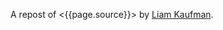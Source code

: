 A repost of <{{page.source}}> by [[http://liamkaufman.com/blog][Liam
Kaufman]].

#+BEGIN_QUOTE
  * Adding Real-Time to Rails With Socket.IO, Node.js and Backbone.js
  (With Demo)
    :PROPERTIES:
    :CUSTOM_ID: adding-real-time-to-rails-with-socket.io-node.js-and-backbone.js-with-demo
    :CLASS: entry-title
    :END:

  Feb 25th, 2012

  [[http://node-chatty.herokuapp.com/chatty][[[/images/chatty-screen.png]]]]

  UPDATE: see my
  [[/blog/2013/02/27/adding-real-time-to-a-restful-rails-app/][new
  article on adding real-time to your Rails application]].

  Despite the
  [[http://gilesbowkett.blogspot.in/2012/02/rails-went-off-rails-why-im-rebuilding.html][recent
  distaste for Rails]], I still think its a nice framework for
  developing websites (e.g. devise & active record). However, if you
  want real-time communication Socket.IO and Node.js seem to be the best
  options. If you already have an existing Rails application porting the
  entire application to Node.js is likely not on option. Fortunately, it
  is relatively easy to use Rails to serve your client-side Socket.IO
  web application, while Node.js and Socket.IO are used for real-time
  communication. The primary goal of this article is to show one method
  of integrating a real-time application, that is slightly more complex
  than a todo app, with Rails. Thus, I created Chatty, a simple chat
  room web application that allows a user to see all the messages in the
  chat room, or filter the messages by user.
  [[http://twitter.github.com/bootstrap/index.html][Twitter's
  Bootstrap]] was used for the CSS and modal dialogue.

  [[https://github.com/liamks/Chatty][Code on Github]]

  Rather than explain the code step-by-step, I'll provide a high level
  overview of:

  - File organization
  - JavaScript Templates and EJS
  - Application Archicture and Publish/Subscribe
  - Module Architecture
  - Deploying to Heroku

  ** File Organization
     :PROPERTIES:
     :CUSTOM_ID: file-organization
     :END:

  The entire client-side Backbone.js application is within
  =app/assets/javascripts=. Using a JavaScript manifest file
  (=backboneApp.js=) all of the application's JavaScript files are
  specified.

  Manifest file (app/assets/javasripts/bacboneApp.js)

  #+BEGIN_EXAMPLE
      //= require jquery
      //= require bootstrap
      //= require underscore
      //= require backbone
      //= require socket.io
      //= require app
  #+END_EXAMPLE

  The Backbone application is within the =app= folder, which also has a
  manifest file. The manifest files describe all the JavaScript files
  that comprise the application. Within the application's html file only
  a single line of code is needed to include the manifest file:
  ==javascript_include_tag "backboneApp"= (haml for templating). The
  actual organization of the files is as follows:

  app/assets

  #+BEGIN_EXAMPLE
      javascripts
      ├── app
      │   ├── index.js
      │   ├── launch.js.coffee
      │   ├── main.js.coffee
      │   ├── modules
      │   │   ├── index.js
      │   │   ├── loadModule.js.coffee
      │   │   ├── messageModule.js.coffee
      │   │   ├── socketModule.js.coffee
      │   │   └── userModule.js.coffee
      │   └── templates
      │       ├── message.jst.ejs
      │       ├── modal.jst.ejs
      │       └── user.jst.ejs
      ├── application.js
      ├── backboneApp.js
      └── backbone_app.js.coffee
  #+END_EXAMPLE

  =main.js.coffee= is where the app object is defined, while
  `launch.js.coffee` is called last, after all the files have loaded, to
  launch the Backbone.js application. Each module, which might contain
  models, collections and views, are stored within the modules folder.
  The module structure was modelled after
  [[http://tbranyen.github.com/backbone-boilerplate/][Backbone
  Boilerplate]].

  ** JavaScript Templates and EJS
     :PROPERTIES:
     :CUSTOM_ID: javascript-templates-and-ejs
     :END:

  To take full advantage of the asset pipeline it seems as if Sam
  Stephenson's excellent [[https://github.com/sstephenson/ruby-ejs][EJS
  Gem]] was the most hassle free approach for JavaScript templates. Both
  the 'ejs' and 'jst' extensions are require for the EJS gem to compile
  the template, and include it within a JavaScript file. Access to the
  template is done with the global =JST= object.

  ** Application Architecture - Publish/Subscribe
     :PROPERTIES:
     :CUSTOM_ID: application-architecture---publishsubscribe
     :END:

  Before creating the application I decided to forgo the use of
  asynchronous module definition (AMD) and use a publish/subscribe
  (pub/sub) architecture
  ([[http://addyosmani.com/resources/essentialjsdesignpatterns/book/#detailedobserver][see
  Addy Osmani's description of Pub/Sub]]). Specifically, each module is
  wrapped in an
  [[http://benalman.com/news/2010/11/immediately-invoked-function-expression/][immediately-invoked
  function expression]], and within each module functions can attach
  themselves to events (subscribe), or trigger events (publish). Using
  this approach the applcation's only global variable is =app= which
  contains a copy of Backbone's event object.

  To reiterate none of the modules call methods from other modules, all
  communication occurs with pub/sub. This design pattern was a pleasure
  to use; adding new functionality often required simply subscribing to
  events! I found that my code stayed much cleaner than previous attemps
  with Backbone.js.

  ** Module Architecture
     :PROPERTIES:
     :CUSTOM_ID: module-architecture
     :END:

  The application is comprised of two types of modules, those that
  contain Backbone.js code (messageModule, userModule), and one that
  contains the Socket.IO code (socketModule). If either the
  messageModule, or the userModule, require content from Socket.IO they
  subscribe to events that the socketModule trigger. Likewise, Socket.IO
  messages sent to the server are the result of the socketModule
  suscribing to events triggered by the messageModule and userModule.

  Below is an example module that contains skeleton code for an
  additional Backbone.js module. The ExampleModule class is used to glue
  all the Backbone.js objects together. In this case their is only one,
  the ExampleView, in Chatty's MessageModule there are two distinct
  views instantiated within its MessageModule object.

  Example Module

  #+BEGIN_EXAMPLE
      ExampleModel = Backbone.Model.extend()

      ExampleCollection = Backbone.Collection.extend
        model: ExampleModel

      # View for a single model
      ExampleView = Backbone.View.extend
        render: () ->
          @$el.html app.template 'example', @model.toJSON()
          @$el

      # View for a collection of models
      ExamplesView = Backbone.View.extend
        initialize: () ->
          @collection = new ExampleCollection()
          @collection.on 'add', @addExample, @
          @eventHandlers()

        eventHandlers: () ->
          # Subscribe to the app-wide event 'new-example'. When 
          # the event is called, the call-back function is provided
          # with an example model, which is then added to the collection.
          app.events.on 'new-example', (example) =>
            @collection.add example

        addExample: (example) ->
          exampleView = new ExampleView
            model: example
          @$el.append exampleView.render()

      class ExampleModule
        constructor: () ->
          @examplesView = new ExamplesView()

      new ExampleView()
  #+END_EXAMPLE

  ** Deploying Node.js and Rails App to Heroku
     :PROPERTIES:
     :CUSTOM_ID: deploying-node.js-and-rails-app-to-heroku
     :END:

  *** Deploying the Node.js server
      :PROPERTIES:
      :CUSTOM_ID: deploying-the-node.js-server
      :END:

  Heroku requires the following code to create the Socket.IO server and
  listen for connections (note that Heroku doesn't support websockets):

  Socket.IO server

  #+BEGIN_EXAMPLE
      var app = require('http').createServer();
      var io = require('socket.io');

      io = io.listen(app);
      io.configure(function(){
        io.set("transports", ["xhr-polling"]);
        io.set("polling duration", 10);
        io.set("close timeout", 10);
        io.set("log level", 1);
      })

      io.sockets.on('connection', function (socket) {}
      var port = process.env.PORT || 5001;
      app.listen(port);
  #+END_EXAMPLE

  Unfortunately, Heroku's documentation only contains fragments of the
  above code. The above code, along with deploying instructions, is
  posted across several pages:
  [[http://devcenter.heroku.com/articles/node-js][getting started with
  Node.js on Heroku/Cedar]] and
  [[http://devcenter.heroku.com/articles/using-socket-io-with-node-js-on-heroku][using
  Socket.IO with Node.js on Heroku]]. The `close timeout` option was
  added since the default 25 seconds made the chat app seem buggy (a
  user would log out but other users would seem them logged in for 25
  seconds).

  *** Deploying the Rails app
      :PROPERTIES:
      :CUSTOM_ID: deploying-the-rails-app
      :END:

  Deploying a Rails application is relatively well documented, but I
  thought I'd provide a few additional tips.

  The URL for the production and development Socket.IO server differ. To
  accommodate this the Backbone.js app makes an Ajax request to the
  Rails app and gets the URL of the Socket.IO server along with a unique
  id for the current user. The Rails app can serve a different Socket.IO
  URL depending on whether it is currently in production or development.

  The other thing that might be new for nacent Rail's developers is the
  inclusion of the =response.headers= code in the show method, this
  tells the browser to cache the Backbone.js app for 25,300 seconds.

  Controller associated with Backbone.js App

  #+BEGIN_EXAMPLE
      class BackboneAppController < ApplicationController
        layout 'backboneApp'
        respond_to :html, :json
        def show
          response.headers['Cache-Control'] = 'public, max-age=25300' if Rails.env.production?
        end

        def user_info
          respond_with({
              'uuid' => UUIDTools::UUID.random_create.to_s,
              'socketURL' => self.get_socket_url
          })
        end

        protected
        def get_socket_url
          Rails.env.production? ? "http://chatty-server.herokuapp.com/" : "http://0.0.0.0:5001"
        end
      end
  #+END_EXAMPLE

  In order for Heroku to manage the asset pipeline your application must
  be [[http://devcenter.heroku.com/articles/rails3][deployed to Heroku
  Cedar's stack]]. Unfortunately the Cedar stack doesn't include Varnish
  caching, requiring you to enable caching via
  [[http://devcenter.heroku.com/articles/memcache#deploying_to_heroku][memcache
  and the dalli gem]]. I found that deploying a new version would not
  necessarily clear the cache and and I had to do it manually (connect
  to console: =heroku run console=):

  Clearing the cache

  #+BEGIN_EXAMPLE
      dc = Dalli::Client.new('localhost:11211')
      dc.flush_all
  #+END_EXAMPLE

  ** Final Thoughts
     :PROPERTIES:
     :CUSTOM_ID: final-thoughts
     :END:

  Relying entirely on pub/sub to communicate between modules worked
  really well in this application, but I wonder if it would scale to a
  larger application? I'd also be curious to know how other developers
  are combining Backbone apps with Rails, I suspect there are a number
  of ways to do it.

  [[https://github.com/liamks/Chatty][Code on Github]]

  Posted by Liam Kaufman Feb 25th, 2012
#+END_QUOTE
